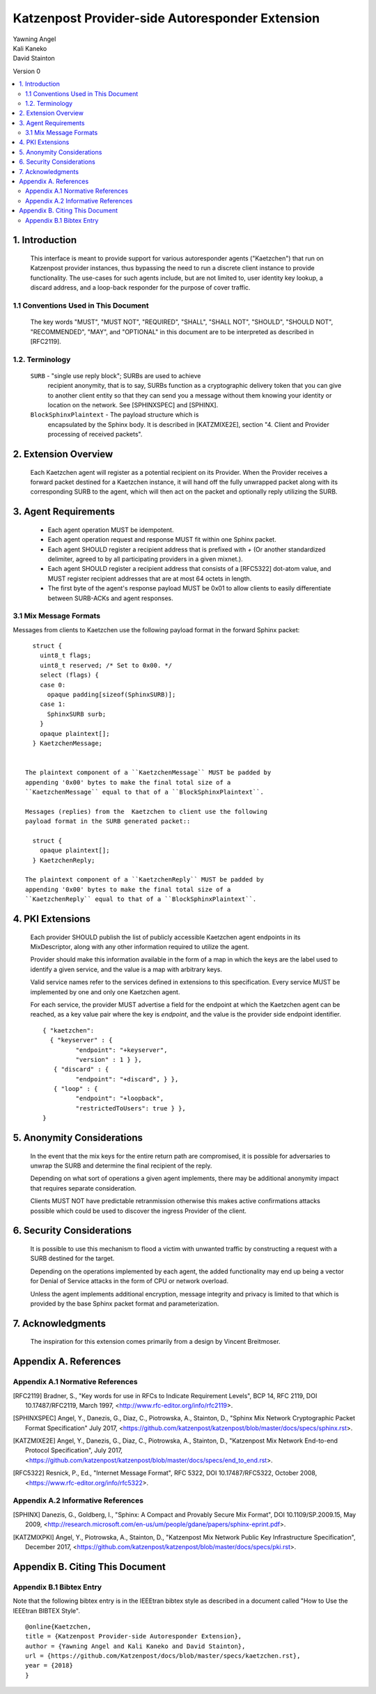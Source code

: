 Katzenpost Provider-side Autoresponder Extension
************************************************

| Yawning Angel
| Kali Kaneko
| David Stainton

Version 0

.. rubric:: Abstract

   This document describes extensions to the core Katzenpost protocol
   to support Provider-side autoresponders.


.. contents:: :local:

1. Introduction
===============

   This interface is meant to provide support for various autoresponder
   agents ("Kaetzchen") that run on Katzenpost provider instances, thus
   bypassing the need to run a discrete client instance to provide
   functionality.  The use-cases for such agents include, but are not
   limited to, user identity key lookup, a discard address, and a
   loop-back responder for the purpose of cover traffic.

1.1 Conventions Used in This Document
-------------------------------------

   The key words "MUST", "MUST NOT", "REQUIRED", "SHALL", "SHALL NOT",
   "SHOULD", "SHOULD NOT", "RECOMMENDED", "MAY", and "OPTIONAL" in this
   document are to be interpreted as described in [RFC2119].

1.2. Terminology
----------------

   ``SURB`` - "single use reply block"; SURBs are used to achieve
     recipient anonymity, that is to say, SURBs function as a
     cryptographic delivery token that you can give to another
     client entity so that they can send you a message without
     them knowing your identity or location on the network. See
     [SPHINXSPEC] and [SPHINX].

   ``BlockSphinxPlaintext`` - The payload structure which is
     encapsulated by the Sphinx body. It is described in [KATZMIXE2E],
     section "4. Client and Provider processing of received packets".

2. Extension Overview
=====================

   Each Kaetzchen agent will register as a potential recipient on its
   Provider.  When the Provider receives a forward packet destined for
   a Kaetzchen instance, it will hand off the fully unwrapped packet
   along with its corresponding SURB to the agent, which will then
   act on the packet and optionally reply utilizing the SURB.

3. Agent Requirements
=====================

     * Each agent operation MUST be idempotent.

     * Each agent operation request and response MUST fit within one
       Sphinx packet.

     * Each agent SHOULD register a recipient address that is prefixed
       with `+` (Or another standardized delimiter, agreed to by all
       participating providers in a given mixnet.).

     * Each agent SHOULD register a recipient address that consists
       of a [RFC5322] dot-atom value, and MUST register recipient
       addresses that are at most 64 octets in length.

     * The first byte of the agent's response payload MUST be 0x01 to
       allow clients to easily differentiate between SURB-ACKs and
       agent responses.

3.1 Mix Message Formats
-----------------------

Messages from clients to Kaetzchen use the following payload
format in the forward Sphinx packet::

     struct {
       uint8_t flags;
       uint8_t reserved; /* Set to 0x00. */
       select (flags) {
       case 0:
         opaque padding[sizeof(SphinxSURB)];
       case 1:
         SphinxSURB surb;
       }
       opaque plaintext[];
     } KaetzchenMessage;


   The plaintext component of a ``KaetzchenMessage`` MUST be padded by
   appending '0x00' bytes to make the final total size of a
   ``KaetzchenMessage`` equal to that of a ``BlockSphinxPlaintext``.

   Messages (replies) from the  Kaetzchen to client use the following
   payload format in the SURB generated packet::

     struct {
       opaque plaintext[];
     } KaetzchenReply;

   The plaintext component of a ``KaetzchenReply`` MUST be padded by
   appending '0x00' bytes to make the final total size of a
   ``KaetzchenReply`` equal to that of a ``BlockSphinxPlaintext``.

4. PKI Extensions
=================

   Each provider SHOULD publish the list of publicly accessible
   Kaetzchen agent endpoints in its MixDescriptor, along with
   any other information required to utilize the agent.

   Provider should make this information available in the form of a map
   in which the keys are the label used to identify a given service, and the
   value is a map with arbitrary keys.

   Valid service names refer to the services defined in extensions to this
   specification. Every service MUST be implemented by one and only one
   Kaetzchen agent.

   For each service, the provider MUST advertise a field for the endpoint at
   which the Kaetzchen agent can be reached, as a key value pair where the
   key is `endpoint`, and the value is the provider side endpoint identifier.

   ::
   
      { "kaetzchen":
        { "keyserver" : {
               "endpoint": "+keyserver",
               "version" : 1 } },
         { "discard" : {
               "endpoint": "+discard", } },
         { "loop" : {
               "endpoint": "+loopback",
               "restrictedToUsers": true } },
      }


5. Anonymity Considerations
===========================

   In the event that the mix keys for the entire return path are
   compromised, it is possible for adversaries to unwrap the SURB
   and determine the final recipient of the reply.

   Depending on what sort of operations a given agent implements,
   there may be additional anonymity impact that requires separate
   consideration.

   Clients MUST NOT have predictable retranmission otherwise this
   makes active confirmations attacks possible which could be used
   to discover the ingress Provider of the client.

6. Security Considerations
==========================

   It is possible to use this mechanism to flood a victim with unwanted
   traffic by constructing a request with a SURB destined for the target.

   Depending on the operations implemented by each agent, the added
   functionality may end up being a vector for Denial of Service attacks
   in the form of CPU or network overload.

   Unless the agent implements additional encryption, message integrity
   and privacy is limited to that which is provided by the base Sphinx
   packet format and parameterization.

7. Acknowledgments
==================

   The inspiration for this extension comes primarily from a design
   by Vincent Breitmoser.

Appendix A. References
======================

Appendix A.1 Normative References
---------------------------------

.. [RFC2119]   Bradner, S., "Key words for use in RFCs to Indicate
               Requirement Levels", BCP 14, RFC 2119,
               DOI 10.17487/RFC2119, March 1997,
               <http://www.rfc-editor.org/info/rfc2119>.

.. [SPHINXSPEC] Angel, Y., Danezis, G., Diaz, C., Piotrowska, A., Stainton, D.,
                "Sphinx Mix Network Cryptographic Packet Format Specification"
                July 2017, <https://github.com/katzenpost/katzenpost/blob/master/docs/specs/sphinx.rst>.

.. [KATZMIXE2E]  Angel, Y., Danezis, G., Diaz, C., Piotrowska, A., Stainton, D.,
                 "Katzenpost Mix Network End-to-end Protocol Specification", July 2017,
                 <https://github.com/katzenpost/katzenpost/blob/master/docs/specs/end_to_end.rst>.

.. [RFC5322]  Resnick, P., Ed., "Internet Message Format", RFC 5322,
              DOI 10.17487/RFC5322, October 2008,
              <https://www.rfc-editor.org/info/rfc5322>.

Appendix A.2 Informative References
-----------------------------------

.. [SPHINX]  Danezis, G., Goldberg, I., "Sphinx: A Compact and
             Provably Secure Mix Format", DOI 10.1109/SP.2009.15,
             May 2009, <http://research.microsoft.com/en-us/um/people/gdane/papers/sphinx-eprint.pdf>.

.. [KATZMIXPKI]  Angel, Y., Piotrowska, A., Stainton, D.,
                 "Katzenpost Mix Network Public Key Infrastructure Specification", December 2017,
                 <https://github.com/katzenpost/katzenpost/blob/master/docs/specs/pki.rst>.

Appendix B. Citing This Document
================================

Appendix B.1 Bibtex Entry
-------------------------

Note that the following bibtex entry is in the IEEEtran bibtex style
as described in a document called "How to Use the IEEEtran BIBTEX Style".

::

   @online{Kaetzchen,
   title = {Katzenpost Provider-side Autoresponder Extension},
   author = {Yawning Angel and Kali Kaneko and David Stainton},
   url = {https://github.com/Katzenpost/docs/blob/master/specs/kaetzchen.rst},
   year = {2018}
   }
